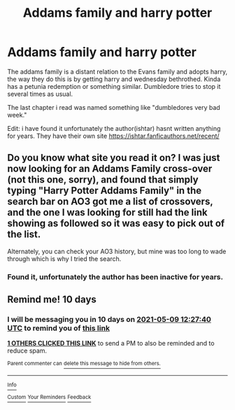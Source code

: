 #+TITLE: Addams family and harry potter

* Addams family and harry potter
:PROPERTIES:
:Author: mod-schoneck
:Score: 9
:DateUnix: 1619678518.0
:DateShort: 2021-Apr-29
:FlairText: What's That Fic?
:END:
The addams family is a distant relation to the Evans family and adopts harry, the way they do this is by getting harry and wednesday bethrothed. Kinda has a petunia redemption or something similar. Dumbledore tries to stop it several times as usual.

The last chapter i read was named something like "dumbledores very bad week."

Edit: i have found it unfortunately the author(ishtar) hasnt written anything for years. They have their own site [[https://ishtar.fanficauthors.net/recent/]]


** Do you know what site you read it on? I was just now looking for an Addams Family cross-over (not this one, sorry), and found that simply typing "Harry Potter Addams Family" in the search bar on AO3 got me a list of crossovers, and the one I was looking for still had the link showing as followed so it was easy to pick out of the list.

Alternately, you can check your AO3 history, but mine was too long to wade through which is why I tried the search.
:PROPERTIES:
:Author: JennaSayquah
:Score: 3
:DateUnix: 1619691249.0
:DateShort: 2021-Apr-29
:END:

*** Found it, unfortunately the author has been inactive for years.
:PROPERTIES:
:Author: mod-schoneck
:Score: 2
:DateUnix: 1619694438.0
:DateShort: 2021-Apr-29
:END:


** Remind me! 10 days
:PROPERTIES:
:Author: trick_fox
:Score: 2
:DateUnix: 1619699260.0
:DateShort: 2021-Apr-29
:END:

*** I will be messaging you in 10 days on [[http://www.wolframalpha.com/input/?i=2021-05-09%2012:27:40%20UTC%20To%20Local%20Time][*2021-05-09 12:27:40 UTC*]] to remind you of [[https://www.reddit.com/r/HPfanfiction/comments/n0yktn/addams_family_and_harry_potter/gwae73i/?context=3][*this link*]]

[[https://www.reddit.com/message/compose/?to=RemindMeBot&subject=Reminder&message=%5Bhttps%3A%2F%2Fwww.reddit.com%2Fr%2FHPfanfiction%2Fcomments%2Fn0yktn%2Faddams_family_and_harry_potter%2Fgwae73i%2F%5D%0A%0ARemindMe%21%202021-05-09%2012%3A27%3A40%20UTC][*1 OTHERS CLICKED THIS LINK*]] to send a PM to also be reminded and to reduce spam.

^{Parent commenter can} [[https://www.reddit.com/message/compose/?to=RemindMeBot&subject=Delete%20Comment&message=Delete%21%20n0yktn][^{delete this message to hide from others.}]]

--------------

[[https://www.reddit.com/r/RemindMeBot/comments/e1bko7/remindmebot_info_v21/][^{Info}]]

[[https://www.reddit.com/message/compose/?to=RemindMeBot&subject=Reminder&message=%5BLink%20or%20message%20inside%20square%20brackets%5D%0A%0ARemindMe%21%20Time%20period%20here][^{Custom}]]
[[https://www.reddit.com/message/compose/?to=RemindMeBot&subject=List%20Of%20Reminders&message=MyReminders%21][^{Your Reminders}]]
[[https://www.reddit.com/message/compose/?to=Watchful1&subject=RemindMeBot%20Feedback][^{Feedback}]]
:PROPERTIES:
:Author: RemindMeBot
:Score: 2
:DateUnix: 1619699314.0
:DateShort: 2021-Apr-29
:END:
